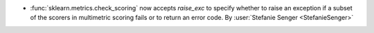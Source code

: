 - :func:`sklearn.metrics.check_scoring` now accepts `raise_exc` to specify
  whether to raise an exception if a subset of the scorers in multimetric scoring fails
  or to return an error code.
  By :user:`Stefanie Senger <StefanieSenger>`
